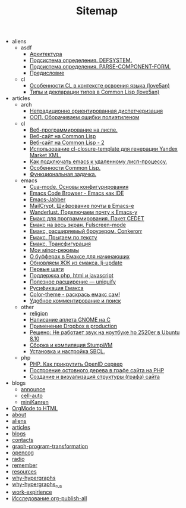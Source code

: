 #+TITLE: Sitemap

   + aliens
     + asdf
       + [[file:aliens/asdf/asdf-architecture.org][Архитектура]]
       + [[file:aliens/asdf/asdf-defsystem.org][Подсистема определения. DEFSYSTEM.]]
       + [[file:aliens/asdf/asdf-parse-component-form.org][Подсистема определения. PARSE-COMPONENT-FORM.]]
       + [[file:aliens/asdf/asdf-foreword.org][Предисловие]]
     + cl
       + [[file:aliens/cl/learn-features.org][Особенности CL в контексте освоения языка (love5an)]]
       + [[file:aliens/cl/cl-types.org][Типы и декларации типов в Common Lisp (love5an)]]
   + articles
     + arch
       + [[file:articles/arch/oo-dispatch.org][Нетрадиционно ориентированная диспетчеризация]]
       + [[file:articles/arch/oop-polyethylene.org][ООП. Оборачиваем ошибки полиэтиленом]]
     + cl
       + [[file:articles/cl/weblisp.org][Веб-программирование на лиспе.]]
       + [[file:articles/cl/restas.org][Веб-сайт на Common Lisp]]
       + [[file:articles/cl/restas2.org][Веб-сайт на Common Lisp - 2]]
       + [[file:articles/cl/closuretemplate.org][Использование cl-closure-template для генерации Yandex Market XML.]]
       + [[file:articles/cl/remoteswank.org][Как подключать emacs к удаленному лисп-процессу.]]
       + [[file:articles/cl/lispfeatures.org][Особенности Common Lisp.]]
       + [[file:articles/cl/functest.org][Функциональная задачка.]]
     + emacs
       + [[file:articles/emacs/cua.org][Cua-mode. Основы конфигурирования]]
       + [[file:articles/emacs/ecb.org][Emacs Code Browser - Emacs как IDE]]
       + [[file:articles/emacs/emacs-jabber.org][Emacs-Jabber]]
       + [[file:articles/emacs/mailcrypt.org][MailCrypt. Шифрование почты в Emacs-е]]
       + [[file:articles/emacs/wanderlust.org][Wanderlust. Подключаем почту к Emacs-у]]
       + [[file:articles/emacs/cedet.org][Емакс для программирования. Пакет CEDET]]
       + [[file:articles/emacs/fullscreen.org][Емакс на весь экран. Fulscreen-mode]]
       + [[file:articles/emacs/conkerorr.org][Емакс, расширяемый броузером. Conkerorr]]
       + [[file:articles/emacs/metajump.org][Емакс. Прыгаем по тексту]]
       + [[file:articles/emacs/transfig.org][Емакс. Трансфигурация]]
       + [[file:articles/emacs/minor.org][Мои мinor-режимы]]
       + [[file:articles/emacs/buffers.org][О буфферах в Емаксе для начинающих]]
       + [[file:articles/emacs/lj-update.org][Обновляем ЖЖ из емакса. lj-update]]
       + [[file:articles/emacs/first-step-emacs.org][Первые шаги]]
       + [[file:articles/emacs/php-html-javascript.org][Поддержка php, html и javascript]]
       + [[file:articles/emacs/uniquify.org][Полезное расширение — uniquify]]
       + [[file:articles/emacs/rus-emacs.org][Русификация Емакса]]
       + [[file:articles/emacs/color-theme.org][Сolor-theme - раскрась емакс сам!]]
       + [[file:articles/emacs/comment-and-search.org][Удобное комментирование и поиск]]
     + other
       + [[file:articles/other/religion.org][religion]]
       + [[file:articles/other/gnome-applet.org][Написание аплета GNOME на С]]
       + [[file:articles/other/dropbox-intro.org][Применение Dropbox в production]]
       + [[file:articles/other/hp2520er-alsa.org][Решено: Не работает звук на ноутбуке hp 2520er в Ubuntu 8.10]]
       + [[file:articles/other/stumpwm.org][Сборка и компиляция StumpWM]]
       + [[file:articles/other/sbcl-install.org][Установка и настройка SBCL.]]
     + php
       + [[file:articles/php/openid.org][PHP. Как прикрутить OpenID сервер]]
       + [[file:articles/php/ostov.org][Построение остовного дерева в графе сайта на PHP]]
       + [[file:articles/php/php-site-graph.org][Создание и визуализация структуры (графа) сайта]]
   + blogs
     + [[file:blogs/announce.org][announce]]
     + [[file:blogs/cell-auto.org][cell-auto]]
     + [[file:blogs/miniKanren.org][miniKanren]]
   + [[file:index.org][OrgMode to HTML]]
   + [[file:about.org][about]]
   + [[file:aliens.org][aliens]]
   + [[file:articles.org][articles]]
   + [[file:blogs.org][blogs]]
   + [[file:contacts.org][contacts]]
   + [[file:graph-program-transformation.org][graph-program-transformation]]
   + [[file:opencog.org][opencog]]
   + [[file:radio.org][radio]]
   + [[file:remember.org][remember]]
   + [[file:resources.org][resources]]
   + [[file:why-hypergraphs.org][why-hypergraphs]]
   + [[file:why-hypergraphs_rus.org][why-hypergraphs_rus]]
   + [[file:work-expirience.org][work-expirience]]
   + [[file:investigation.org][Исследование org-publish-all]]
